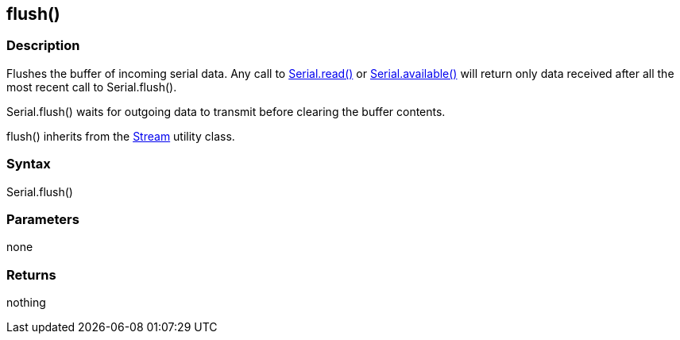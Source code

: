 == flush() ==
=== Description ===
Flushes the buffer of incoming serial data. Any call to link:../serial_read[Serial.read()] or link:../serial_available[Serial.available()] will return only data received after all the most recent call to Serial.flush().

Serial.flush() waits for outgoing data to transmit before clearing the buffer contents.

flush() inherits from the link:../../stream[Stream] utility class.

 

=== Syntax ===
Serial.flush()

 

=== Parameters ===
none

 

=== Returns ===
nothing